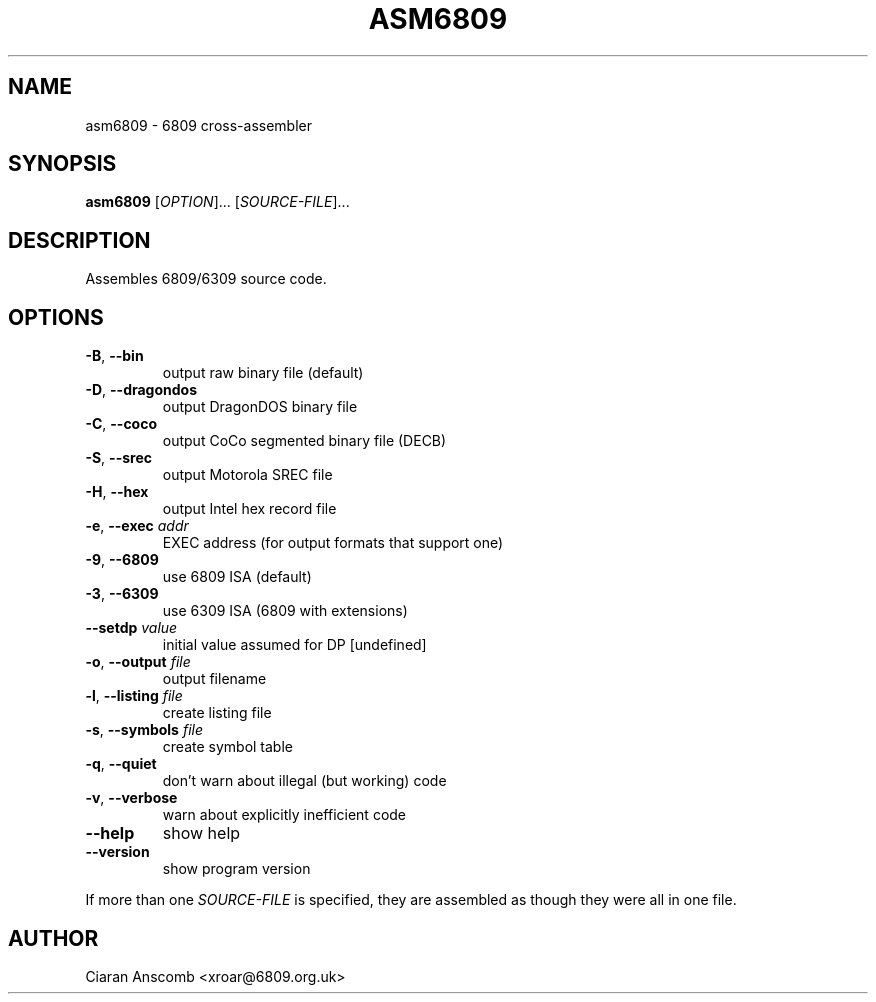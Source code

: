 .TH ASM6809 1 "August 2014" "asm6809 2.2"
.SH NAME
asm6809 \- 6809 cross\-assembler
.SH SYNOPSIS
\fBasm6809\fR [\fIOPTION\fR]... [\fISOURCE\-FILE\fR]...
.SH DESCRIPTION
Assembles 6809/6309 source code.
.PP
.SH OPTIONS
.TP
\fB\-B\fR, \fB\-\-bin\fR
output raw binary file (default)
.TP
\fB\-D\fR, \fB\-\-dragondos\fR
output DragonDOS binary file
.TP
\fB\-C\fR, \fB\-\-coco\fR
output CoCo segmented binary file (DECB)
.TP
\fB\-S\fR, \fB\-\-srec\fR
output Motorola SREC file
.TP
\fB\-H\fR, \fB\-\-hex\fR
output Intel hex record file
.TP
\fB\-e\fR, \fB\-\-exec\fR \fIaddr\fR
EXEC address (for output formats that support one)
.TP
\fB\-9\fR, \fB\-\-6809\fR
use 6809 ISA (default)
.TP
\fB\-3\fR, \fB\-\-6309\fR
use 6309 ISA (6809 with extensions)
.TP
\fB\-\-setdp\fR \fIvalue\fR
initial value assumed for DP [undefined]
.TP
\fB\-o\fR, \fB\-\-output\fR \fIfile\fR
output filename
.TP
\fB\-l\fR, \fB\-\-listing\fR \fIfile\fR
create listing file
.TP
\fB\-s\fR, \fB\-\-symbols\fR \fIfile\fR
create symbol table
.TP
\fB\-q\fR, \fB\-\-quiet\fR
don't warn about illegal (but working) code
.TP
\fB\-v\fR, \fB\-\-verbose\fR
warn about explicitly inefficient code
.TP
\fB\-\-help\fR
show help
.TP
\fB\-\-version\fR
show program version
.PP
If more than one \fISOURCE\-FILE\fR is specified, they are assembled as though
they were all in one file.

.SH AUTHOR
Ciaran Anscomb <xroar@6809.org.uk>
